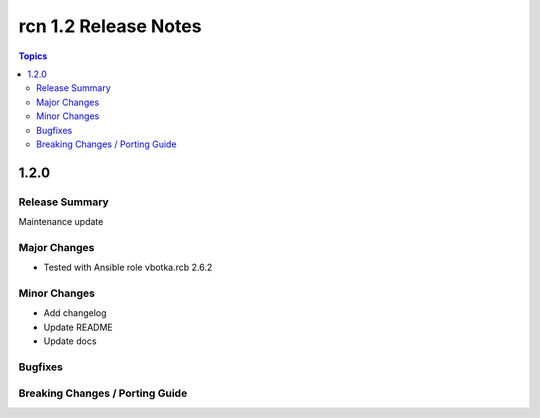 =====================
rcn 1.2 Release Notes
=====================

.. contents:: Topics

1.2.0
=====

Release Summary
---------------
Maintenance update

Major Changes
-------------
* Tested with Ansible role vbotka.rcb 2.6.2

Minor Changes
-------------
* Add changelog
* Update README
* Update docs

Bugfixes
--------

Breaking Changes / Porting Guide
--------------------------------
